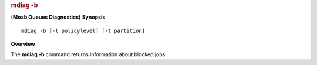
.. rubric:: mdiag -b
   :name: mdiag--b

**(Moab Queues Diagnostics)**
**Synopsis**

::

    mdiag -b [-l policylevel] [-t partition]

**Overview**

The **mdiag -b** command returns information about blocked jobs.

